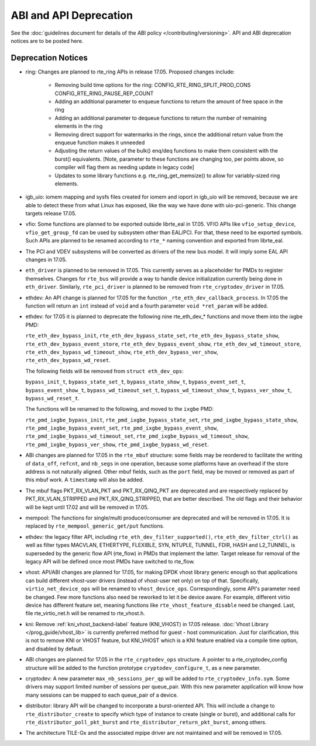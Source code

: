 ABI and API Deprecation
=======================

See the :doc:`guidelines document for details of the ABI policy </contributing/versioning>`.
API and ABI deprecation notices are to be posted here.


Deprecation Notices
-------------------

* ring: Changes are planned to rte_ring APIs in release 17.05. Proposed
  changes include:

    - Removing build time options for the ring:
      CONFIG_RTE_RING_SPLIT_PROD_CONS
      CONFIG_RTE_RING_PAUSE_REP_COUNT
    - Adding an additional parameter to enqueue functions to return the
      amount of free space in the ring
    - Adding an additional parameter to dequeue functions to return the
      number of remaining elements in the ring
    - Removing direct support for watermarks in the rings, since the
      additional return value from the enqueue function makes it
      unneeded
    - Adjusting the return values of the bulk() enq/deq functions to
      make them consistent with the burst() equivalents. [Note, parameter
      to these functions are changing too, per points above, so compiler
      will flag them as needing update in legacy code]
    - Updates to some library functions e.g. rte_ring_get_memsize() to
      allow for variably-sized ring elements.

* igb_uio: iomem mapping and sysfs files created for iomem and ioport in
  igb_uio will be removed, because we are able to detect these from what Linux
  has exposed, like the way we have done with uio-pci-generic. This change
  targets release 17.05.

* vfio: Some functions are planned to be exported outside librte_eal in 17.05.
  VFIO APIs like ``vfio_setup_device``, ``vfio_get_group_fd`` can be used by
  subsystem other than EAL/PCI. For that, these need to be exported symbols.
  Such APIs are planned to be renamed according to ``rte_*`` naming convention
  and exported from librte_eal.

* The PCI and VDEV subsystems will be converted as drivers of the new bus model.
  It will imply some EAL API changes in 17.05.

* ``eth_driver`` is planned to be removed in 17.05. This currently serves as
  a placeholder for PMDs to register themselves. Changes for ``rte_bus`` will
  provide a way to handle device initialization currently being done in
  ``eth_driver``. Similarly, ``rte_pci_driver`` is planned to be removed from
  ``rte_cryptodev_driver`` in 17.05.

* ethdev: An API change is planned for 17.05 for the function
  ``_rte_eth_dev_callback_process``. In 17.05 the function will return an ``int``
  instead of ``void`` and a fourth parameter ``void *ret_param`` will be added.

* ethdev: for 17.05 it is planned to deprecate the following nine rte_eth_dev_*
  functions and move them into the ixgbe PMD:

  ``rte_eth_dev_bypass_init``, ``rte_eth_dev_bypass_state_set``,
  ``rte_eth_dev_bypass_state_show``, ``rte_eth_dev_bypass_event_store``,
  ``rte_eth_dev_bypass_event_show``, ``rte_eth_dev_wd_timeout_store``,
  ``rte_eth_dev_bypass_wd_timeout_show``, ``rte_eth_dev_bypass_ver_show``,
  ``rte_eth_dev_bypass_wd_reset``.

  The following fields will be removed from ``struct eth_dev_ops``:

  ``bypass_init_t``, ``bypass_state_set_t``, ``bypass_state_show_t``,
  ``bypass_event_set_t``, ``bypass_event_show_t``, ``bypass_wd_timeout_set_t``,
  ``bypass_wd_timeout_show_t``, ``bypass_ver_show_t``, ``bypass_wd_reset_t``.

  The functions will be renamed to the following, and moved to the ``ixgbe`` PMD:

  ``rte_pmd_ixgbe_bypass_init``, ``rte_pmd_ixgbe_bypass_state_set``,
  ``rte_pmd_ixgbe_bypass_state_show``, ``rte_pmd_ixgbe_bypass_event_set``,
  ``rte_pmd_ixgbe_bypass_event_show``, ``rte_pmd_ixgbe_bypass_wd_timeout_set``,
  ``rte_pmd_ixgbe_bypass_wd_timeout_show``, ``rte_pmd_ixgbe_bypass_ver_show``,
  ``rte_pmd_ixgbe_bypass_wd_reset``.

* ABI changes are planned for 17.05 in the ``rte_mbuf`` structure: some fields
  may be reordered to facilitate the writing of ``data_off``, ``refcnt``, and
  ``nb_segs`` in one operation, because some platforms have an overhead if the
  store address is not naturally aligned. Other mbuf fields, such as the
  ``port`` field, may be moved or removed as part of this mbuf work. A
  ``timestamp`` will also be added.

* The mbuf flags PKT_RX_VLAN_PKT and PKT_RX_QINQ_PKT are deprecated and
  are respectively replaced by PKT_RX_VLAN_STRIPPED and
  PKT_RX_QINQ_STRIPPED, that are better described. The old flags and
  their behavior will be kept until 17.02 and will be removed in 17.05.

* mempool: The functions for single/multi producer/consumer are deprecated
  and will be removed in 17.05.
  It is replaced by ``rte_mempool_generic_get/put`` functions.

* ethdev: the legacy filter API, including
  ``rte_eth_dev_filter_supported()``, ``rte_eth_dev_filter_ctrl()`` as well
  as filter types MACVLAN, ETHERTYPE, FLEXIBLE, SYN, NTUPLE, TUNNEL, FDIR,
  HASH and L2_TUNNEL, is superseded by the generic flow API (rte_flow) in
  PMDs that implement the latter.
  Target release for removal of the legacy API will be defined once most
  PMDs have switched to rte_flow.

* vhost: API/ABI changes are planned for 17.05, for making DPDK vhost library
  generic enough so that applications can build different vhost-user drivers
  (instead of vhost-user net only) on top of that.
  Specifically, ``virtio_net_device_ops`` will be renamed to ``vhost_device_ops``.
  Correspondingly, some API's parameter need be changed. Few more functions also
  need be reworked to let it be device aware. For example, different virtio device
  has different feature set, meaning functions like ``rte_vhost_feature_disable``
  need be changed. Last, file rte_virtio_net.h will be renamed to rte_vhost.h.

* kni: Remove :ref:`kni_vhost_backend-label` feature (KNI_VHOST) in 17.05 release.
  :doc:`Vhost Library </prog_guide/vhost_lib>` is currently preferred method for
  guest - host communication. Just for clarification, this is not to remove KNI
  or VHOST feature, but KNI_VHOST which is a KNI feature enabled via a compile
  time option, and disabled by default.

* ABI changes are planned for 17.05 in the ``rte_cryptodev_ops`` structure.
  A pointer to a rte_cryptodev_config structure will be added to the
  function prototype ``cryptodev_configure_t``, as a new parameter.

* cryptodev: A new parameter ``max_nb_sessions_per_qp`` will be added to
  ``rte_cryptodev_info.sym``. Some drivers may support limited number of
  sessions per queue_pair. With this new parameter application will know
  how many sessions can be mapped to each queue_pair of a device.

* distributor: library API will be changed to incorporate a burst-oriented
  API. This will include a change to ``rte_distributor_create``
  to specify which type of instance to create (single or burst), and
  additional calls for ``rte_distributor_poll_pkt_burst`` and
  ``rte_distributor_return_pkt_burst``, among others.

* The architecture TILE-Gx and the associated mpipe driver are not
  maintained and will be removed in 17.05.
